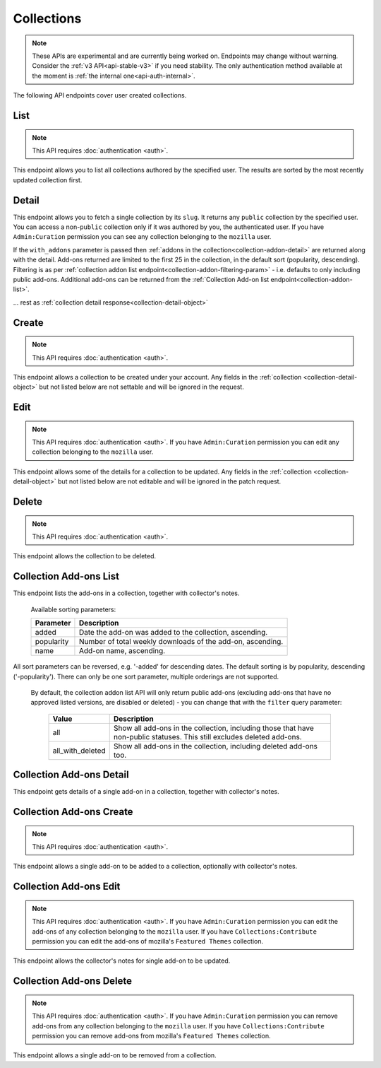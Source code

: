 ===========
Collections
===========

.. note::

    These APIs are experimental and are currently being worked on. Endpoints
    may change without warning. Consider the :ref:`v3 API<api-stable-v3>`
    if you need stability. The only authentication method available at
    the moment is :ref:`the internal one<api-auth-internal>`.

The following API endpoints cover user created collections.


----
List
----

.. _collection-list:

.. note::
    This API requires :doc:`authentication <auth>`.

This endpoint allows you to list all collections authored by the specified user.
The results are sorted by the most recently updated collection first.


.. http:get:: /api/v4/accounts/account/(int:user_id|string:username)/collections/

    :>json int count: The number of results for this query.
    :>json string next: The URL of the next page of results.
    :>json string previous: The URL of the previous page of results.
    :>json array results: An array of :ref:`collections <collection-detail-object>`.


------
Detail
------

.. _collection-detail:

This endpoint allows you to fetch a single collection by its ``slug``.
It returns any ``public`` collection by the specified user. You can access
a non-``public`` collection only if it was authored by you, the authenticated user.
If you have ``Admin:Curation`` permission you can see any collection belonging
to the ``mozilla`` user.


.. http:get:: /api/v4/accounts/account/(int:user_id|string:username)/collections/(string:collection_slug)/

    .. _collection-detail-object:

    :>json int id: The id for the collection.
    :>json int addon_count: The number of add-ons in this collection.
    :>json int author.id: The id of the author (creator) of the collection.
    :>json string author.name: The name of the author.
    :>json string author.url: The link to the profile page for of the author.
    :>json string author.username: The username of the author.
    :>json string default_locale: The default locale of the description and name fields. (See :ref:`translated fields <api-overview-translations>`).
    :>json string|object|null description: The description the author added to the collection. (See :ref:`translated fields <api-overview-translations>`).
    :>json string modified: The date the collection was last updated.
    :>json string|object name: The name of the collection. (See :ref:`translated fields <api-overview-translations>`).
    :>json boolean public: Whether the collection is `listed` - publicly viewable.
    :>json string slug: The name used in the URL.
    :>json string url: The (absolute) collection detail URL.
    :>json string uuid: A unique identifier for this collection; primarily used to count addon installations that come via this collection.


If the ``with_addons`` parameter is passed then :ref:`addons in the collection<collection-addon-detail>` are returned along with the detail.
Add-ons returned are limited to the first 25 in the collection, in the default sort (popularity, descending).
Filtering is as per :ref:`collection addon list endpoint<collection-addon-filtering-param>` - i.e. defaults to only including public add-ons.
Additional add-ons can be returned from the :ref:`Collection Add-on list endpoint<collection-addon-list>`.


.. http:get:: /api/v4/accounts/account/(int:user_id|string:username)/collections/(string:collection_slug)/?with_addons

    .. _collection-detail-object-with-addons:

    :query string filter: The :ref:`filter <collection-addon-filtering-param>` to apply.
    :>json int id: The id for the collection.
    :>json int addon_count: The number of add-ons in this collection.
    :>json array addons: An array of :ref:`addons with notes<collection-addon-detail>`.

... rest as :ref:`collection detail response<collection-detail-object>`


------
Create
------

.. _`collection-create`:

.. note::
    This API requires :doc:`authentication <auth>`.

This endpoint allows a collection to be created under your account.  Any fields
in the :ref:`collection <collection-detail-object>` but not listed below are not settable and will be ignored in the request.

.. http:post:: /api/v4/accounts/account/(int:user_id|string:username)/collections/

    .. _collection-create-request:

    :<json string|null default_locale: The default locale of the description and name fields. Defaults to `en-US`. (See :ref:`translated fields <api-overview-translations>`).
    :<json string|object|null description: The description the author added to the collection. (See :ref:`translated fields <api-overview-translations>`).
    :<json string|object name: The name of the collection. (required) (See :ref:`translated fields <api-overview-translations>`).
    :<json boolean public: Whether the collection is `listed` - publicly viewable.  Defaults to `True`.
    :<json string slug: The name used in the URL (required).


----
Edit
----

.. _`collection-edit`:

.. note::
    This API requires :doc:`authentication <auth>`. If you have
    ``Admin:Curation`` permission you can edit any collection belonging to the
    ``mozilla`` user.


This endpoint allows some of the details for a collection to be updated.  Any fields
in the :ref:`collection <collection-detail-object>` but not listed below are not editable and will be ignored in the patch request.

.. http:patch:: /api/v4/accounts/account/(int:user_id|string:username)/collections/(string:collection_slug)/

    .. _collection-edit-request:

    :<json string default_locale: The default locale of the description and name fields. (See :ref:`translated fields <api-overview-translations>`).
    :<json string|object|null description: The description the author added to the collection. (See :ref:`translated fields <api-overview-translations>`).
    :<json string|object name: The name of the collection. (See :ref:`translated fields <api-overview-translations>`).
    :<json boolean public: Whether the collection is `listed` - publicly viewable.
    :<json string slug: The name used in the URL.


------
Delete
------

.. _`collection-delete`:

.. note::
    This API requires :doc:`authentication <auth>`.

This endpoint allows the collection to be deleted.

.. http:delete:: /api/v4/accounts/account/(int:user_id|string:username)/collections/(string:collection_slug)/



-----------------------
Collection Add-ons List
-----------------------

.. _collection-addon-list:

This endpoint lists the add-ons in a collection, together with collector's notes.

.. http:get:: /api/v4/accounts/account/(int:user_id|string:username)/collections/(string:collection_slug)/addons/

    :query string filter: The :ref:`filter <collection-addon-filtering-param>` to apply.
    :query string sort: The sort parameter. The available parameters are documented in the :ref:`table below <collection-addon-list-sort>`.
    :>json int count: The number of results for this query.
    :>json string next: The URL of the next page of results.
    :>json string previous: The URL of the previous page of results.
    :>json array results: An array of :ref:`items <collection-addon-detail-object>` in this collection.


.. _collection-addon-list-sort:

    Available sorting parameters:

    ==============  ==========================================================
         Parameter  Description
    ==============  ==========================================================
             added  Date the add-on was added to the collection, ascending.
        popularity  Number of total weekly downloads of the add-on, ascending.
              name  Add-on name, ascending.
    ==============  ==========================================================

All sort parameters can be reversed, e.g. '-added' for descending dates.
The default sorting is by popularity, descending ('-popularity').
There can only be one sort parameter, multiple orderings are not supported.


.. _collection-addon-filtering-param:

   By default, the collection addon list API will only return public add-ons
   (excluding add-ons that have no approved listed versions, are disabled or
   deleted) - you can change that with the ``filter`` query parameter:

    ================  ========================================================
               Value  Description
    ================  ========================================================
                 all  Show all add-ons in the collection, including those that
                      have non-public statuses.  This still excludes deleted
                      add-ons.
    all_with_deleted  Show all add-ons in the collection, including deleted
                      add-ons too.
    ================  ========================================================


-------------------------
Collection Add-ons Detail
-------------------------

.. _collection-addon-detail:

This endpoint gets details of a single add-on in a collection, together with collector's notes.

.. http:get:: /api/v4/accounts/account/(int:user_id|string:username)/collections/(string:collection_slug)/addons/(int:addon_id|string:slug)/

    .. _collection-addon-detail-object:

    :>json object addon: The :ref:`add-on <addon-detail-object>` for this item.
    :>json string|object|null notes: The collectors notes for this item. (See :ref:`translated fields <api-overview-translations>`).


-------------------------
Collection Add-ons Create
-------------------------

.. _collection-addon-create:

.. note::
    This API requires :doc:`authentication <auth>`.

This endpoint allows a single add-on to be added to a collection, optionally with collector's notes.

.. http:post:: /api/v4/accounts/account/(int:user_id|string:username)/collections/(string:collection_slug)/addons/

    :<json string addon: The add-on id or slug to be added (required).
    :<json string|object|null notes: The collectors notes for this item. (See :ref:`translated fields <api-overview-translations>`).


-----------------------
Collection Add-ons Edit
-----------------------

.. _collection-addon-edit:

.. note::
    This API requires :doc:`authentication <auth>`. If you have
    ``Admin:Curation`` permission you can edit the add-ons of any collection
    belonging to the ``mozilla`` user. If you have ``Collections:Contribute``
    permission you can edit the add-ons of mozilla's ``Featured Themes``
    collection.

This endpoint allows the collector's notes for single add-on to be updated.

.. http:patch:: /api/v4/accounts/account/(int:user_id|string:username)/collections/(string:collection_slug)/addons/(int:addon_id|string:slug)/

    :<json string|object|null notes: The collectors notes for this item. (See :ref:`translated fields <api-overview-translations>`).


-------------------------
Collection Add-ons Delete
-------------------------

.. _collection-addon-delete:

.. note::
    This API requires :doc:`authentication <auth>`. If you have
    ``Admin:Curation`` permission you can remove add-ons from any collection
    belonging to the ``mozilla`` user. If you have ``Collections:Contribute``
    permission you can remove add-ons from mozilla's ``Featured Themes``
    collection.

This endpoint allows a single add-on to be removed from a collection.

.. http:delete:: /api/v4/accounts/account/(int:user_id|string:username)/collections/(string:collection_slug)/addons/(int:addon_id|string:slug)/
